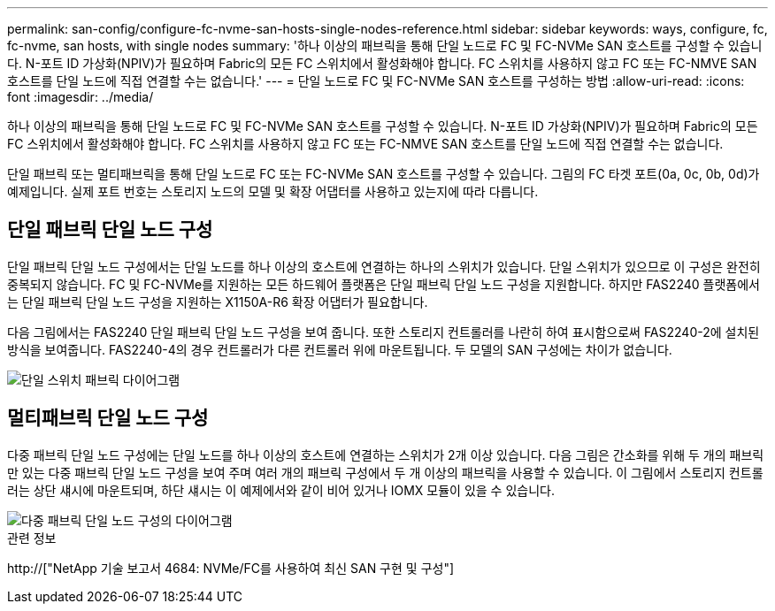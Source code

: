 ---
permalink: san-config/configure-fc-nvme-san-hosts-single-nodes-reference.html 
sidebar: sidebar 
keywords: ways, configure, fc, fc-nvme, san hosts, with single nodes 
summary: '하나 이상의 패브릭을 통해 단일 노드로 FC 및 FC-NVMe SAN 호스트를 구성할 수 있습니다. N-포트 ID 가상화(NPIV)가 필요하며 Fabric의 모든 FC 스위치에서 활성화해야 합니다. FC 스위치를 사용하지 않고 FC 또는 FC-NMVE SAN 호스트를 단일 노드에 직접 연결할 수는 없습니다.' 
---
= 단일 노드로 FC 및 FC-NVMe SAN 호스트를 구성하는 방법
:allow-uri-read: 
:icons: font
:imagesdir: ../media/


[role="lead"]
하나 이상의 패브릭을 통해 단일 노드로 FC 및 FC-NVMe SAN 호스트를 구성할 수 있습니다. N-포트 ID 가상화(NPIV)가 필요하며 Fabric의 모든 FC 스위치에서 활성화해야 합니다. FC 스위치를 사용하지 않고 FC 또는 FC-NMVE SAN 호스트를 단일 노드에 직접 연결할 수는 없습니다.

단일 패브릭 또는 멀티패브릭을 통해 단일 노드로 FC 또는 FC-NVMe SAN 호스트를 구성할 수 있습니다. 그림의 FC 타겟 포트(0a, 0c, 0b, 0d)가 예제입니다. 실제 포트 번호는 스토리지 노드의 모델 및 확장 어댑터를 사용하고 있는지에 따라 다릅니다.



== 단일 패브릭 단일 노드 구성

단일 패브릭 단일 노드 구성에서는 단일 노드를 하나 이상의 호스트에 연결하는 하나의 스위치가 있습니다. 단일 스위치가 있으므로 이 구성은 완전히 중복되지 않습니다. FC 및 FC-NVMe를 지원하는 모든 하드웨어 플랫폼은 단일 패브릭 단일 노드 구성을 지원합니다. 하지만 FAS2240 플랫폼에서는 단일 패브릭 단일 노드 구성을 지원하는 X1150A-R6 확장 어댑터가 필요합니다.

다음 그림에서는 FAS2240 단일 패브릭 단일 노드 구성을 보여 줍니다. 또한 스토리지 컨트롤러를 나란히 하여 표시함으로써 FAS2240-2에 설치된 방식을 보여줍니다. FAS2240-4의 경우 컨트롤러가 다른 컨트롤러 위에 마운트됩니다. 두 모델의 SAN 구성에는 차이가 없습니다.

image::../media/scrn_en_drw_fc-2240-single.png[단일 스위치 패브릭 다이어그램]



== 멀티패브릭 단일 노드 구성

다중 패브릭 단일 노드 구성에는 단일 노드를 하나 이상의 호스트에 연결하는 스위치가 2개 이상 있습니다. 다음 그림은 간소화를 위해 두 개의 패브릭만 있는 다중 패브릭 단일 노드 구성을 보여 주며 여러 개의 패브릭 구성에서 두 개 이상의 패브릭을 사용할 수 있습니다. 이 그림에서 스토리지 컨트롤러는 상단 섀시에 마운트되며, 하단 섀시는 이 예제에서와 같이 비어 있거나 IOMX 모듈이 있을 수 있습니다.

image::../media/scrn_en_drw_fc-62xx-multi-singlecontroller.png[다중 패브릭 단일 노드 구성의 다이어그램]

.관련 정보
http://["NetApp 기술 보고서 4684: NVMe/FC를 사용하여 최신 SAN 구현 및 구성"]
